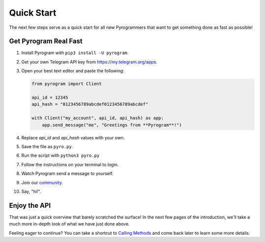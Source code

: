 Quick Start
===========

The next few steps serve as a quick start for all new Pyrogrammers that want to get something done as fast as possible!

Get Pyrogram Real Fast
----------------------

1. Install Pyrogram with ``pip3 install -U pyrogram``.

2. Get your own Telegram API key from https://my.telegram.org/apps.

3.  Open your best text editor and paste the following:

    .. code-block:: python

        from pyrogram import Client

        api_id = 12345
        api_hash = "0123456789abcdef0123456789abcdef"

        with Client("my_account", api_id, api_hash) as app:
            app.send_message("me", "Greetings from **Pyrogram**!")

4. Replace *api_id* and *api_hash* values with your own.

5. Save the file as ``pyro.py``.

6. Run the script with ``python3 pyro.py``

7. Follow the instructions on your terminal to login.

8. Watch Pyrogram send a message to yourself.

9. Join our `community`_.

10. Say, "hi!".

Enjoy the API
-------------

That was just a quick overview that barely scratched the surface!
In the next few pages of the introduction, we'll take a much more in-depth look of what we have just done above.

Feeling eager to continue? You can take a shortcut to `Calling Methods`_ and come back later to learn some more details.

.. _community: //t.me/pyrogramchat
.. _Calling Methods: ../start/invoking